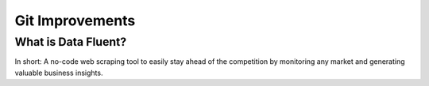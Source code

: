 ===================================
Git Improvements
===================================


What is Data Fluent?
=================================

In short: A no-code web scraping tool to easily stay ahead of the competition by monitoring any market
and generating valuable business insights.
